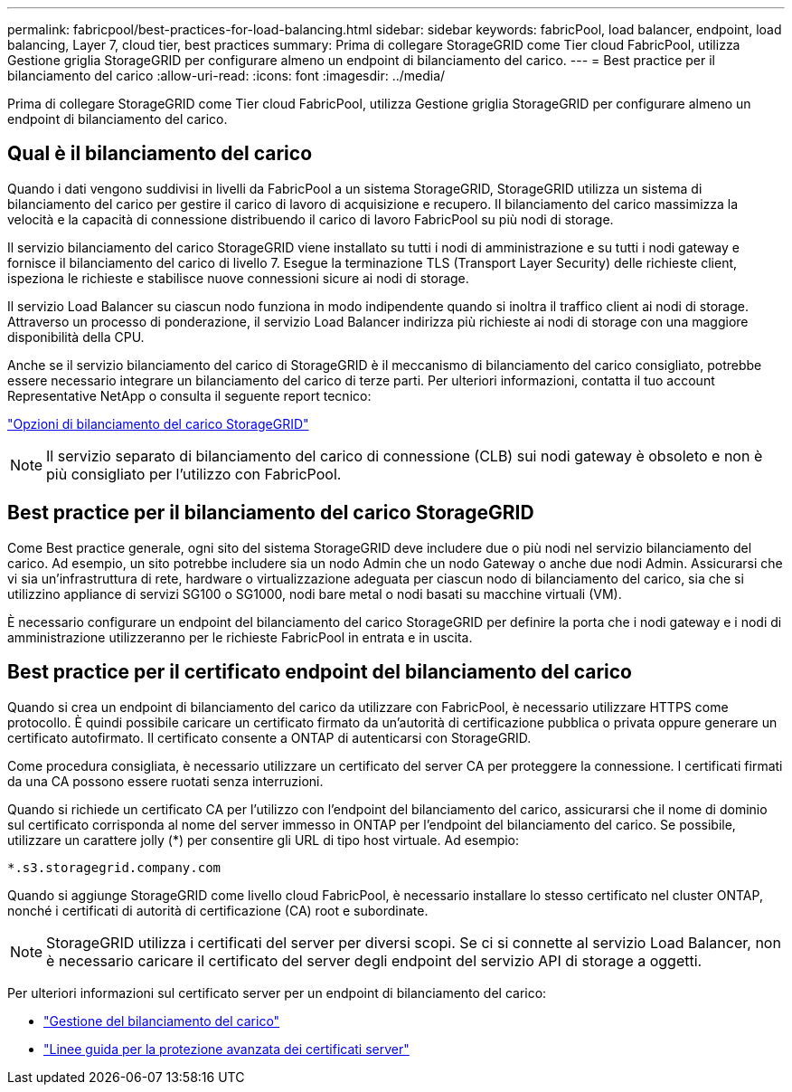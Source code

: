 ---
permalink: fabricpool/best-practices-for-load-balancing.html 
sidebar: sidebar 
keywords: fabricPool, load balancer, endpoint, load balancing, Layer 7, cloud tier, best practices 
summary: Prima di collegare StorageGRID come Tier cloud FabricPool, utilizza Gestione griglia StorageGRID per configurare almeno un endpoint di bilanciamento del carico. 
---
= Best practice per il bilanciamento del carico
:allow-uri-read: 
:icons: font
:imagesdir: ../media/


[role="lead"]
Prima di collegare StorageGRID come Tier cloud FabricPool, utilizza Gestione griglia StorageGRID per configurare almeno un endpoint di bilanciamento del carico.



== Qual è il bilanciamento del carico

Quando i dati vengono suddivisi in livelli da FabricPool a un sistema StorageGRID, StorageGRID utilizza un sistema di bilanciamento del carico per gestire il carico di lavoro di acquisizione e recupero. Il bilanciamento del carico massimizza la velocità e la capacità di connessione distribuendo il carico di lavoro FabricPool su più nodi di storage.

Il servizio bilanciamento del carico StorageGRID viene installato su tutti i nodi di amministrazione e su tutti i nodi gateway e fornisce il bilanciamento del carico di livello 7. Esegue la terminazione TLS (Transport Layer Security) delle richieste client, ispeziona le richieste e stabilisce nuove connessioni sicure ai nodi di storage.

Il servizio Load Balancer su ciascun nodo funziona in modo indipendente quando si inoltra il traffico client ai nodi di storage. Attraverso un processo di ponderazione, il servizio Load Balancer indirizza più richieste ai nodi di storage con una maggiore disponibilità della CPU.

Anche se il servizio bilanciamento del carico di StorageGRID è il meccanismo di bilanciamento del carico consigliato, potrebbe essere necessario integrare un bilanciamento del carico di terze parti. Per ulteriori informazioni, contatta il tuo account Representative NetApp o consulta il seguente report tecnico:

https://www.netapp.com/pdf.html?item=/media/17068-tr4626pdf.pdf["Opzioni di bilanciamento del carico StorageGRID"^]


NOTE: Il servizio separato di bilanciamento del carico di connessione (CLB) sui nodi gateway è obsoleto e non è più consigliato per l'utilizzo con FabricPool.



== Best practice per il bilanciamento del carico StorageGRID

Come Best practice generale, ogni sito del sistema StorageGRID deve includere due o più nodi nel servizio bilanciamento del carico. Ad esempio, un sito potrebbe includere sia un nodo Admin che un nodo Gateway o anche due nodi Admin. Assicurarsi che vi sia un'infrastruttura di rete, hardware o virtualizzazione adeguata per ciascun nodo di bilanciamento del carico, sia che si utilizzino appliance di servizi SG100 o SG1000, nodi bare metal o nodi basati su macchine virtuali (VM).

È necessario configurare un endpoint del bilanciamento del carico StorageGRID per definire la porta che i nodi gateway e i nodi di amministrazione utilizzeranno per le richieste FabricPool in entrata e in uscita.



== Best practice per il certificato endpoint del bilanciamento del carico

Quando si crea un endpoint di bilanciamento del carico da utilizzare con FabricPool, è necessario utilizzare HTTPS come protocollo. È quindi possibile caricare un certificato firmato da un'autorità di certificazione pubblica o privata oppure generare un certificato autofirmato. Il certificato consente a ONTAP di autenticarsi con StorageGRID.

Come procedura consigliata, è necessario utilizzare un certificato del server CA per proteggere la connessione. I certificati firmati da una CA possono essere ruotati senza interruzioni.

Quando si richiede un certificato CA per l'utilizzo con l'endpoint del bilanciamento del carico, assicurarsi che il nome di dominio sul certificato corrisponda al nome del server immesso in ONTAP per l'endpoint del bilanciamento del carico. Se possibile, utilizzare un carattere jolly (*) per consentire gli URL di tipo host virtuale. Ad esempio:

[listing]
----
*.s3.storagegrid.company.com
----
Quando si aggiunge StorageGRID come livello cloud FabricPool, è necessario installare lo stesso certificato nel cluster ONTAP, nonché i certificati di autorità di certificazione (CA) root e subordinate.


NOTE: StorageGRID utilizza i certificati del server per diversi scopi. Se ci si connette al servizio Load Balancer, non è necessario caricare il certificato del server degli endpoint del servizio API di storage a oggetti.

Per ulteriori informazioni sul certificato server per un endpoint di bilanciamento del carico:

* link:../admin/managing-load-balancing.html["Gestione del bilanciamento del carico"]
* link:../harden/hardening-guideline-for-server-certificates.html["Linee guida per la protezione avanzata dei certificati server"]

